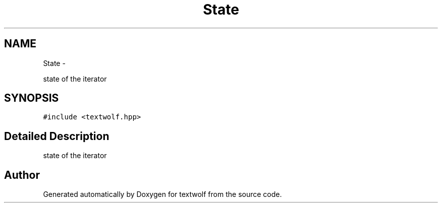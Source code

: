 .TH "State" 3 "14 Aug 2011" "textwolf" \" -*- nroff -*-
.ad l
.nh
.SH NAME
State \- 
.PP
state of the iterator  

.SH SYNOPSIS
.br
.PP
.PP
\fC#include <textwolf.hpp>\fP
.SH "Detailed Description"
.PP 
state of the iterator 

.SH "Author"
.PP 
Generated automatically by Doxygen for textwolf from the source code.
